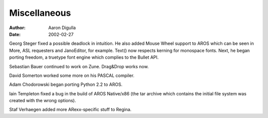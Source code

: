 =============
Miscellaneous
=============

:Author: Aaron Digulla
:Date:   2002-02-27

Georg Steger fixed a possible deadlock in intuition.  He also added
Mouse Wheel support to AROS which can be seen in More, ASL
requesters and JanoEditor, for example. Text() now respects kerning
for monospace fonts. Next, he began porting freedom, a truetype font
engine which complies to the Bullet API.

Sebastian Bauer continued to work on Zune. Drag&Drop works now.

David Somerton worked some more on his PASCAL compiler.

Adam Chodorowski began porting Python 2.2 to AROS.

Iain Templeton fixed a bug in the build of AROS Native/x86 (the
tar archive which contains the initial file system was created with
the wrong options).

Staf Verhaegen added more ARexx-specific stuff to Regina.

